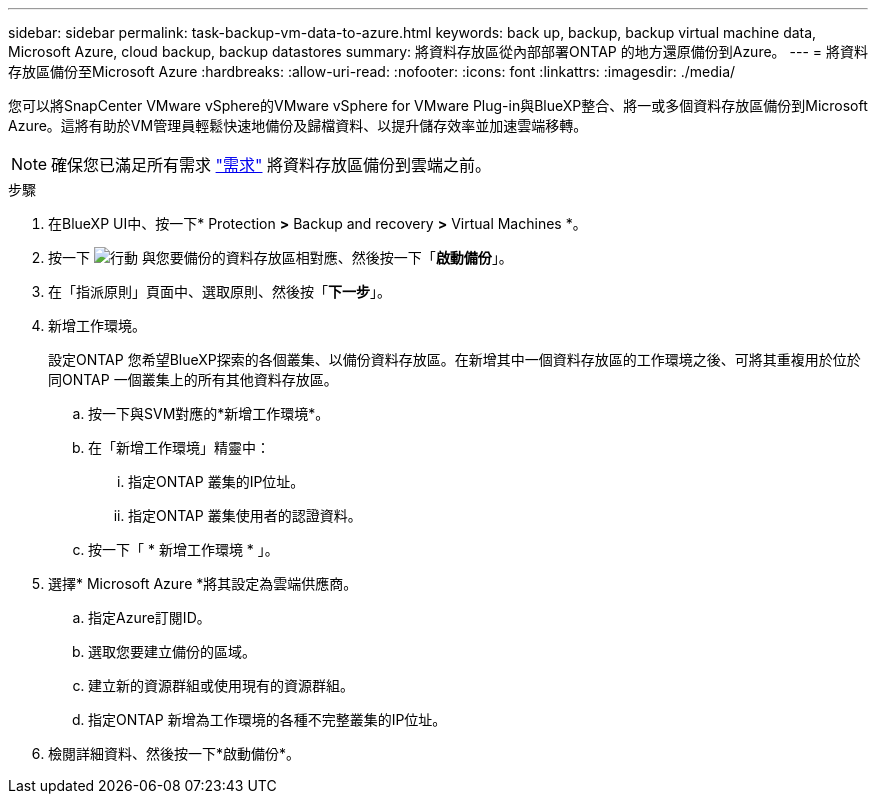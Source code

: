---
sidebar: sidebar 
permalink: task-backup-vm-data-to-azure.html 
keywords: back up, backup, backup virtual machine data, Microsoft Azure, cloud backup, backup datastores 
summary: 將資料存放區從內部部署ONTAP 的地方還原備份到Azure。 
---
= 將資料存放區備份至Microsoft Azure
:hardbreaks:
:allow-uri-read: 
:nofooter: 
:icons: font
:linkattrs: 
:imagesdir: ./media/


[role="lead"]
您可以將SnapCenter VMware vSphere的VMware vSphere for VMware Plug-in與BlueXP整合、將一或多個資料存放區備份到Microsoft Azure。這將有助於VM管理員輕鬆快速地備份及歸檔資料、以提升儲存效率並加速雲端移轉。


NOTE: 確保您已滿足所有需求 link:concept-protect-vm-data.html#Requirements["需求"] 將資料存放區備份到雲端之前。

.步驟
. 在BlueXP UI中、按一下* Protection *>* Backup and recovery *>* Virtual Machines *。
. 按一下 image:icon-action.png["行動"] 與您要備份的資料存放區相對應、然後按一下「*啟動備份*」。
. 在「指派原則」頁面中、選取原則、然後按「*下一步*」。
. 新增工作環境。
+
設定ONTAP 您希望BlueXP探索的各個叢集、以備份資料存放區。在新增其中一個資料存放區的工作環境之後、可將其重複用於位於同ONTAP 一個叢集上的所有其他資料存放區。

+
.. 按一下與SVM對應的*新增工作環境*。
.. 在「新增工作環境」精靈中：
+
... 指定ONTAP 叢集的IP位址。
... 指定ONTAP 叢集使用者的認證資料。


.. 按一下「 * 新增工作環境 * 」。


. 選擇* Microsoft Azure *將其設定為雲端供應商。
+
.. 指定Azure訂閱ID。
.. 選取您要建立備份的區域。
.. 建立新的資源群組或使用現有的資源群組。
.. 指定ONTAP 新增為工作環境的各種不完整叢集的IP位址。


. 檢閱詳細資料、然後按一下*啟動備份*。

